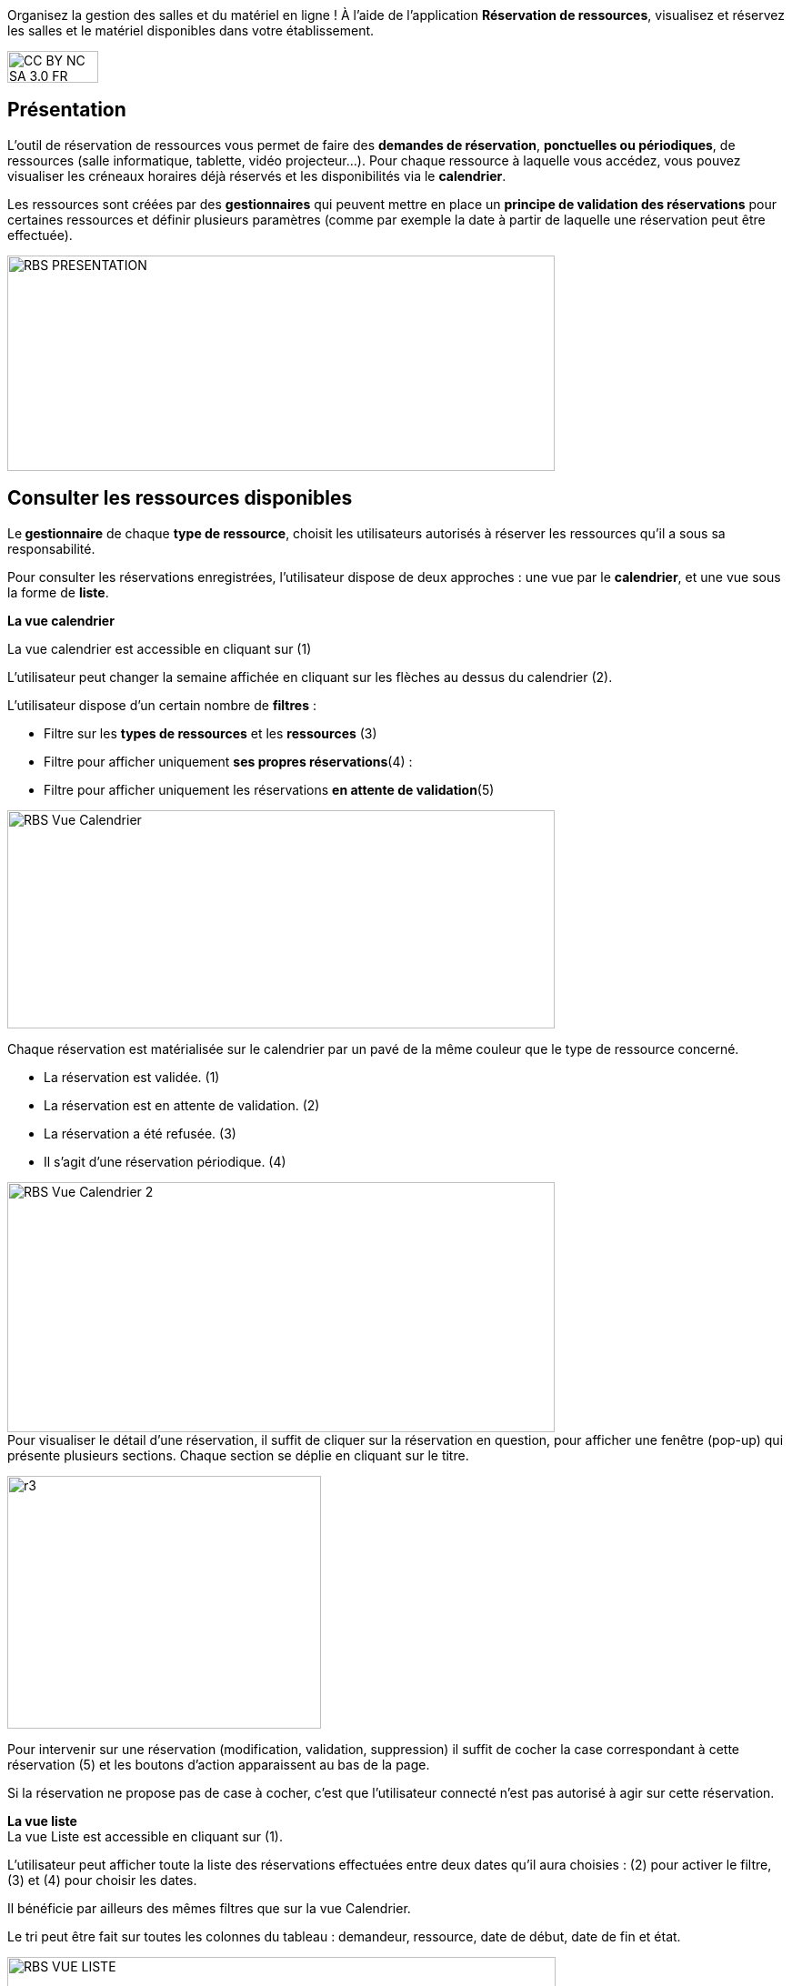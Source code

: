 Organisez la gestion des salles et du matériel en ligne ! À l’aide de l’application *Réservation de ressources*, visualisez et réservez les salles et le matériel disponibles dans votre établissement. 

image:../../wp-content/uploads/2015/03/CC-BY-NC-SA-3.0-FR-300x105.png[width=100,height=35]

[[presentation]]
== Présentation

L’outil de réservation de ressources vous permet de faire des **demandes
de réservation**, **ponctuelles ou périodiques**, de ressources (salle
informatique, tablette, vidéo projecteur…). Pour chaque ressource à
laquelle vous accédez, vous pouvez visualiser les créneaux horaires déjà
réservés et les disponibilités via le **calendrier**.

Les ressources sont créées par des *gestionnaires* qui peuvent mettre en
place un *principe de validation des réservations* pour certaines
ressources et définir plusieurs paramètres (comme par exemple la date à
partir de laquelle une réservation peut être effectuée).

image:../../wp-content/uploads/2016/01/RBS_PRESENTATION.png[width=602,height=237]

[[cas-d-usage-1]]
== Consulter les ressources disponibles

Le** gestionnaire** de chaque **type de ressource**, choisit les
utilisateurs autorisés à réserver les ressources qu’il a sous sa
responsabilité.

Pour consulter les réservations enregistrées, l’utilisateur dispose de
deux approches : une vue par le **calendrier**, et une vue sous la forme
de **liste**.

*La vue calendrier*

La vue calendrier est accessible en cliquant sur (1)

L’utilisateur peut changer la semaine affichée en cliquant sur les
flèches au dessus du calendrier (2).

L’utilisateur dispose d’un certain nombre de *filtres* :

* Filtre sur les *types de ressources* et les *ressources* (3)
* Filtre pour afficher uniquement **ses propres réservations**(4) :
* Filtre pour afficher uniquement les réservations **en attente de
validation**(5)

image:../../wp-content/uploads/2016/01/RBS-Vue-Calendrier.png[width=602,height=240]

Chaque réservation est matérialisée sur le calendrier par un pavé de la
même couleur que le type de ressource concerné.

* La réservation est validée. (1)
* La réservation est en attente de validation. (2)
* La réservation a été refusée. (3)
* Il s’agit d’une réservation périodique. (4)

image:../../wp-content/uploads/2016/01/RBS-Vue-Calendrier-2.png[width=602,height=275] +
Pour visualiser le détail d’une réservation, il suffit de cliquer sur la
réservation en question, pour afficher une fenêtre (pop-up) qui présente
plusieurs sections. Chaque section se déplie en cliquant sur le titre.

image:../../wp-content/uploads/2015/06/r3.png[width=345,height=278]

Pour intervenir sur une réservation (modification, validation,
suppression) il suffit de cocher la case correspondant à cette
réservation (5) et les boutons d’action apparaissent au bas de la page.

Si la réservation ne propose pas de case à cocher, c’est que
l’utilisateur connecté n’est pas autorisé à agir sur cette réservation.

*La vue liste* +
La vue Liste est accessible en cliquant sur (1).

L’utilisateur peut afficher toute la liste des réservations effectuées
entre deux dates qu’il aura choisies : (2) pour activer le filtre, (3)
et (4) pour choisir les dates.

Il bénéficie par ailleurs des mêmes filtres que sur la vue Calendrier.

Le tri peut être fait sur toutes les colonnes du tableau : demandeur,
ressource, date de début, date de fin et état.

image:../../wp-content/uploads/2016/01/RBS-VUE-LISTE.png[width=603,height=235]

Pour visualiser le détail d’une réservation, il suffit de cliquer sur
la réservation en question dans la liste, pour afficher une fenêtre
(pop-up) qui donne toutes les informations.

image:../../wp-content/uploads/2015/06/r3.png[width=322,height=259] +

[[cas-d-usage-2]]
== Créer une demande de réservation



Il est possible de réserver une ressource :

* Soit en cliquant sur « Nouvelle réservation » en haut de l’écran

image:../../wp-content/uploads/2016/01/RBS_CREATION.png[width=602,height=240]

* Soit en cliquant sur un créneau dans le calendrier.

Les deux méthodes conduisent à la même procédure de réservation.

Il est possible de créer une demande de réservation ponctuelle ou
périodique. L'utilisateur choisit de créer une demande ponctuelle ou
périodique en cliquant sur "Nouvelle réservation".

image:../../wp-content/uploads/2015/06/r7.png[width=185,height=97]

La première section permet de choisir le type de ressource (1) et la
ressource à réserver (2).

La description de la ressource est indiquée (3). L’utilisateur peut
également voir les noms des valideurs (4) si les réservations pour cette
ressource sont soumises à validation.

image:../../wp-content/uploads/2015/06/r8.png[width=442,height=325]

*Réservation ponctuelle*

Dans le cas d'une réservation ponctuelle, l'utilisateur choisit le
créneau de sa demande. L'utilisateur choisit le créneau de réservation
(1), indique le motif de la réservation (2) et d’enregistrer sa demande.
(3)

image:../../wp-content/uploads/2015/06/r12.png[width=521,height=372]

Si l'utilisateur souhaite modifier sa demande ponctuelle en demande
périodique, il lui suffit de cliquer sur la case à cocher "réservation
périodique" (4).

**Réservation périodique +
**Pour une réservation périodique, l’utilisateur renseigne les mêmes
informations que pour une réservation ponctuelle mais configure
également une périodicité.

Pour cela, il faut choisir la récurrence (1), les jours de la semaine
concernés (2), le nombre d'occurrences ou une date de fin de période
(3). Pour enregistrer la demande, cliquez sur "Enregistrer".

image:../../wp-content/uploads/2015/06/r21.png[width=467,height=367] +
Dans tous les cas, tous les créneaux réservés doivent satisfaire les
contraintes éventuellement mises en place par le gestionnaire de la
ressource concernant les intervalles minimum et maximum de réservation.

[[cas-d-usage-3]]
== Valider une réservation



Le gestionnaire et/ou le valideur du type de ressource  peuvent valider
ou refuser les demandes de réservation.

Tant qu'une demande n'a pas été validée, le créneau horaire y
correspondant reste libre d'accès aux autres utilisateurs.

Pour valider une réservation, le valideur peut se rendre sur la vue
Liste, effectuer un filtre sur le type de ressource (1), et afficher
uniquement les réservations en attente de validation (2). L’icône
signifie que la réservation est en attente de validation. (3).

image:../../wp-content/uploads/2016/01/RBS-VALIDATION.png[width=603,height=151]

*Valider une réservation ponctuelle*

Pour accepter ou refuser une réservation ponctuelle, le valideur doit
sélectionner la réservation (1) et cliquer sur le bouton Valider ou
Refuser (2). +
image:../../wp-content/uploads/2016/01/RBS-VALIDATION-PONCTUELLE.png[width=602,height=212]

Le valideur qui refuse une réservation peut indiquer le motif de son
refus (1) (champ non obligatoire), puis confirmer son refus. (2)

image:../../wp-content/uploads/2015/06/r31.png[width=490,height=280]

*Valider une réservation périodique*

Pour valider une réservation périodique (qui comporte plusieurs
créneaux), il est possible :

* De valider/refuser d’un seul coup la totalité des créneaux, en cochant
la case correspondant à la réservation (1) puis en cliquant sur le
bouton d’action en bas de l’écran : supprimer, valider et refuser (2) :

image:../../wp-content/uploads/2016/01/RBS-VALIDATION-PERIODIQUE.png[width=603,height=210]

* De déplier la réservation (1) pour visualiser les différents créneaux
qui la composent en cliquant sur l'icône suivant:

image:../../wp-content/uploads/2015/06/r51.png[width=34,height=32]

Puis en sélectionnant les seuls créneaux que l’on veut
valider/refuser(2) :

image:../../wp-content/uploads/2016/01/RBS-VALIDATION-PERIODIQUE-2.png[width=602,height=214]

[[cas-d-usage-4]]
== Définir les types de ressources

Pour accéder à l’interface de gestion des ressources, les utilisateurs
habilités (gestionnaires) doivent cliquer sur l’icône de la molette. (1)

image:../../wp-content/uploads/2015/06/r71.png[width=594,height=53]

Pour ajouter des nouveaux types de ressources, cliquez sur « Créer un type de ressources » (1) et renseignez les champs suivants :

* Indiquez le nom de la ressource et ajoutez d’un circuit de validation le cas échéant (2)
* Cliquez sur Enregistrer (3)

image:/assets/RDR création type de ressource .png[]

L’étape suivante consiste à  définir les droits d’accès et de gestion

* Sélectionnez le type de ressources nouvellement créé (1)
* Cliquez sur Modifier (2)

image:/assets/RDR Edition type de ressources_1.png[]

* Recherchez successivement les utilisateurs et/ou groupes (1) auxquels
vous souhaitez donner accès à cette ressource
* Sélectionnez les utilisateurs en question (2)
* Attribuez les droits en cochant les cases correspondantes (3).

Pour valider, cliquez sur "Enregistrer".

image:/assets/RDR Edition type de ressources 2.png[]

Les différents droits que vous pouvez attribuer aux autres utilisateurs
sont les suivants :

* Voir : l’utilisateur peut visualiser les réservations de la ressource
* Réserver : l’utilisateur peut créer des demandes de réservation
* Valider : l’utilisateur peut accepter ou refuser les demandes de
réservation
* Gérer : l’utilisateur peut créer et supprimer des types de ressources

[[cas-d-usage-5]]
== Définir les ressources



Une fois les types de ressources définis, il faut créer les ressources.

Pour cela, cliquez sur le bouton d’action « Créer une ressource » 

image:/assets/RDR Création ressource 1.png[]

La ressource doit ensuite être caractérisée par:

1. Le type de ressource à laquelle elle est rattachée 
2. Le nom de la ressource
3. Sa disponibilité, la possibilité de réserver cette ressource de
manière périodique, un intervalle de réservation minimum et un
intervalle maximum de réservation.
4.  Une description éditée par un éditeur de texte HTML permettant
d'intégrer différents contenus: texte, images, liens, son...

image:/assets/RDR Création ressource 2.png[]

Après enregistrement, la nouvelle ressource s'affiche dans la liste. En cochant la case correspondante (1), des boutons d'action apparaissent en bas de page pour supprimer ou éditer la ressource. Vous pouvez cliquer sur "Editer la ressource" pour la modifier (2)

image:/assets/RDR Edition ressource.png[]